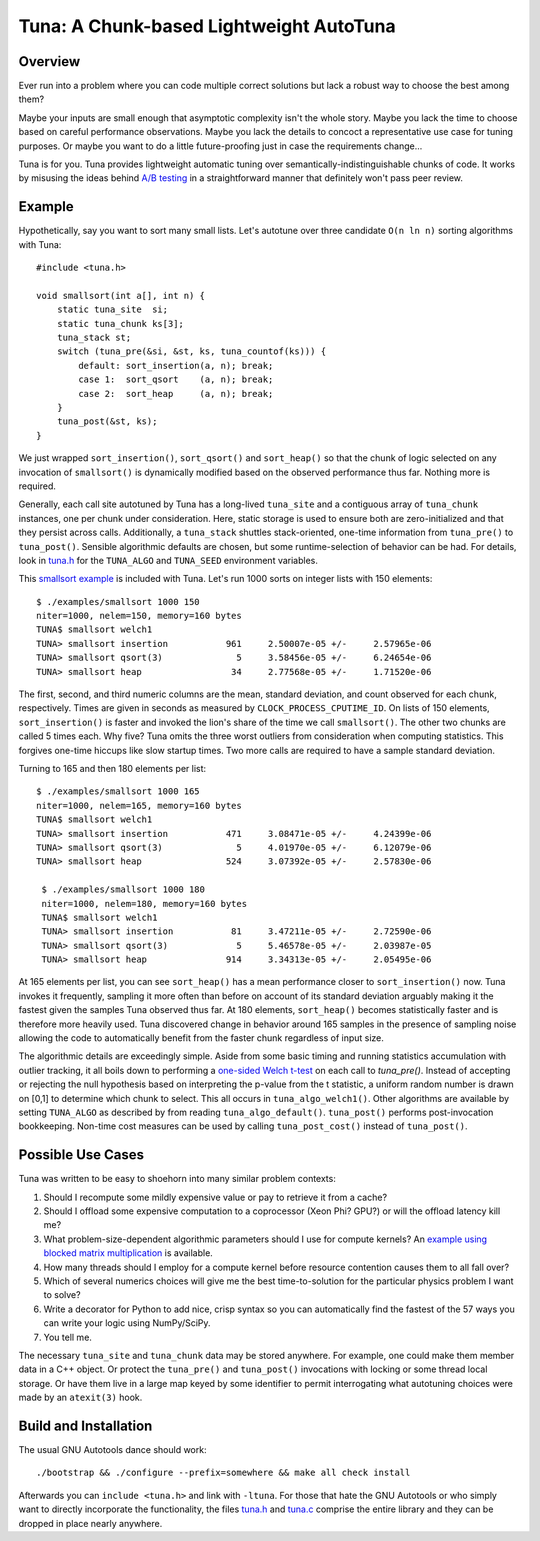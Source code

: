 Tuna: A Chunk-based Lightweight AutoTuna
========================================

Overview
--------

Ever run into a problem where you can code multiple correct solutions but lack
a robust way to choose the best among them?

Maybe your inputs are small enough that asymptotic complexity isn't the whole
story.  Maybe you lack the time to choose based on careful performance
observations.  Maybe you lack the details to concoct a representative use case
for tuning purposes.  Or maybe you want to do a little future-proofing just in
case the requirements change...

Tuna is for you.  Tuna provides lightweight automatic tuning over
semantically-indistinguishable chunks of code.  It works by misusing the ideas
behind `A/B testing <http://en.wikipedia.org/wiki/A/B_testing>`_ in a
straightforward manner that definitely won't pass peer review.

Example
-------

Hypothetically, say you want to sort many small lists.  Let's autotune over
three candidate ``O(n ln n)`` sorting algorithms with Tuna::

    #include <tuna.h>

    void smallsort(int a[], int n) {
        static tuna_site  si;
        static tuna_chunk ks[3];
        tuna_stack st;
        switch (tuna_pre(&si, &st, ks, tuna_countof(ks))) {
            default: sort_insertion(a, n); break;
            case 1:  sort_qsort    (a, n); break;
            case 2:  sort_heap     (a, n); break;
        }
        tuna_post(&st, ks);
    }

We just wrapped ``sort_insertion()``, ``sort_qsort()`` and ``sort_heap()`` so
that the chunk of logic selected on any invocation of ``smallsort()`` is
dynamically modified based on the observed performance thus far.  Nothing more
is required.

Generally, each call site autotuned by Tuna has a long-lived ``tuna_site`` and
a contiguous array of ``tuna_chunk`` instances, one per chunk under
consideration.  Here, static storage is used to ensure both are
zero-initialized and that they persist across calls.  Additionally, a
``tuna_stack`` shuttles stack-oriented, one-time information from
``tuna_pre()`` to ``tuna_post()``.  Sensible algorithmic defaults are chosen,
but some runtime-selection of behavior can be had.  For details, look in
`tuna.h <tuna/tuna.h>`_ for the ``TUNA_ALGO`` and ``TUNA_SEED`` environment
variables.

This `smallsort example <examples/smallsort.c>`_ is included with Tuna.  Let's
run 1000 sorts on integer lists with 150 elements::

   $ ./examples/smallsort 1000 150
   niter=1000, nelem=150, memory=160 bytes
   TUNA$ smallsort welch1
   TUNA> smallsort insertion           961     2.50007e-05 +/-     2.57965e-06
   TUNA> smallsort qsort(3)              5     3.58456e-05 +/-     6.24654e-06
   TUNA> smallsort heap                 34     2.77568e-05 +/-     1.71520e-06

The first, second, and third numeric columns are the mean, standard deviation,
and count observed for each chunk, respectively.  Times are given in seconds as
measured by ``CLOCK_PROCESS_CPUTIME_ID``.  On lists of 150 elements,
``sort_insertion()`` is faster and invoked the lion's share of the time we call
``smallsort()``.  The other two chunks are called 5 times each.  Why five?
Tuna omits the three worst outliers from consideration when computing
statistics.  This forgives one-time hiccups like slow startup times.  Two more
calls are required to have a sample standard deviation.

Turning to 165 and then 180 elements per list::

   $ ./examples/smallsort 1000 165
   niter=1000, nelem=165, memory=160 bytes
   TUNA$ smallsort welch1
   TUNA> smallsort insertion           471     3.08471e-05 +/-     4.24399e-06
   TUNA> smallsort qsort(3)              5     4.01970e-05 +/-     6.12079e-06
   TUNA> smallsort heap                524     3.07392e-05 +/-     2.57830e-06

    $ ./examples/smallsort 1000 180
    niter=1000, nelem=180, memory=160 bytes
    TUNA$ smallsort welch1
    TUNA> smallsort insertion           81     3.47211e-05 +/-     2.72590e-06
    TUNA> smallsort qsort(3)             5     5.46578e-05 +/-     2.03987e-05
    TUNA> smallsort heap               914     3.34313e-05 +/-     2.05495e-06

At 165 elements per list, you can see ``sort_heap()`` has a mean performance
closer to ``sort_insertion()`` now.  Tuna invokes it frequently, sampling it
more often than before on account of its standard deviation arguably
making it the fastest given the samples Tuna observed thus far.  At 180
elements, ``sort_heap()`` becomes statistically faster and is therefore more
heavily used.  Tuna discovered change in behavior around 165 samples in the
presence of sampling noise allowing the code to automatically benefit from the
faster chunk regardless of input size.

The algorithmic details are exceedingly simple.  Aside from some basic timing
and running statistics accumulation with outlier tracking, it all boils down to
performing a `one-sided Welch t-test
<http://en.wikipedia.org/wiki/Welch's_t_test>`_ on each call to `tuna_pre()`.
Instead of accepting or rejecting the null hypothesis based on interpreting the
p-value from the t statistic, a uniform random number is drawn on [0,1] to
determine which chunk to select.  This all occurs in ``tuna_algo_welch1()``.
Other algorithms are available by setting ``TUNA_ALGO`` as described by from
reading ``tuna_algo_default()``.  ``tuna_post()`` performs post-invocation
bookkeeping.  Non-time cost measures can be used by calling
``tuna_post_cost()`` instead of ``tuna_post()``.

Possible Use Cases
------------------

Tuna was written to be easy to shoehorn into many similar problem contexts:

1. Should I recompute some mildly expensive value or pay to retrieve it from a
   cache?
2. Should I offload some expensive computation to a coprocessor (Xeon Phi?
   GPU?) or will the offload latency kill me?
3. What problem-size-dependent algorithmic parameters should I use for compute
   kernels?  An `example using blocked matrix multiplication
   <examples/blockedmm.c>`_ is available.
4. How many threads should I employ for a compute kernel before resource
   contention causes them to all fall over?
5. Which of several numerics choices will give me the best time-to-solution
   for the particular physics problem I want to solve?
6. Write a decorator for Python to add nice, crisp syntax so you can
   automatically find the fastest of the 57 ways you can write your logic using
   NumPy/SciPy.
7. You tell me.

The necessary ``tuna_site`` and ``tuna_chunk`` data may be stored anywhere.
For example, one could make them member data in a C++ object.  Or protect the
``tuna_pre()`` and ``tuna_post()`` invocations with locking or some thread
local storage.  Or have them live in a large map keyed by some identifier to
permit interrogating what autotuning choices were made by an ``atexit(3)``
hook.

Build and Installation
----------------------

The usual GNU Autotools dance should work::

    ./bootstrap && ./configure --prefix=somewhere && make all check install

Afterwards you can ``include <tuna.h>`` and link with ``-ltuna``.  For those
that hate the GNU Autotools or who simply want to directly incorporate the
functionality, the files `tuna.h <tuna/tuna.h>`_ and `tuna.c <tuna/tuna.c>`_
comprise the entire library and they can be dropped in place nearly anywhere.
